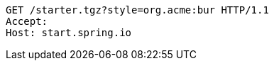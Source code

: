 [source,http,options="nowrap"]
----
GET /starter.tgz?style=org.acme:bur HTTP/1.1
Accept: 
Host: start.spring.io

----